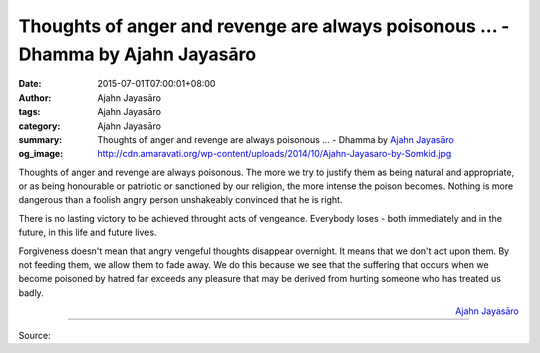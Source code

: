 Thoughts of anger and revenge are always poisonous ... - Dhamma by Ajahn Jayasāro
#################################################################################

:date: 2015-07-01T07:00:01+08:00
:author: Ajahn Jayasāro
:tags: Ajahn Jayasāro
:category: Ajahn Jayasāro
:summary: Thoughts of anger and revenge are always poisonous ...
          - Dhamma by `Ajahn Jayasāro`_
:og_image: http://cdn.amaravati.org/wp-content/uploads/2014/10/Ajahn-Jayasaro-by-Somkid.jpg

Thoughts of anger and revenge are always poisonous. The more we try to justify
them as being natural and appropriate, or as being honourable or patriotic or
sanctioned by our religion, the more intense the poison becomes. Nothing is more
dangerous than a foolish angry person unshakeably convinced that he is right.

There is no lasting victory to be achieved throught acts of vengeance. Everybody
loses - both immediately and in the future, in this life and future lives.

Forgiveness doesn't mean that angry vengeful thoughts disappear overnight. It
means that we don't act upon them. By not feeding them, we allow them to fade
away. We do this because we see that the suffering that occurs when we become
poisoned by hatred far exceeds any pleasure that may be derived from hurting
someone who has treated us badly.

.. container:: align-right

  `Ajahn Jayasāro`_

.. image:: https://scontent.fkhh1-2.fna.fbcdn.net/v/t1.0-9/11692744_751457141629641_2166834340519613185_n.jpg?_nc_cat=0&_nc_eui2=v1%3AAeGu0XwA48chqRk7sFO64szZ2mlluh9w2n7WyRqAgESa29bdPUnCqFy39hLARK4YvoLEUJ_ONDIhBgveRoN45BZ6pseWK2QFqN-ITnAUDzMewQ&oh=7cf994811947a8e908f7e359835fc7d3&oe=5B720613
   :align: center
   :alt: Thoughts of anger and revenge are always poisonous

----

Source:

.. raw:: html

  <iframe src="https://www.facebook.com/plugins/post.php?href=https%3A%2F%2Fwww.facebook.com%2Fjayasaro.panyaprateep.org%2Fposts%2F751457141629641%3A0" width="auto" height="502" style="border:none;overflow:hidden" scrolling="no" frameborder="0" allowTransparency="true" allow="encrypted-media"></iframe>

.. _Ajahn Jayasāro: http://www.amaravati.org/biographies/ajahn-jayasaro/
